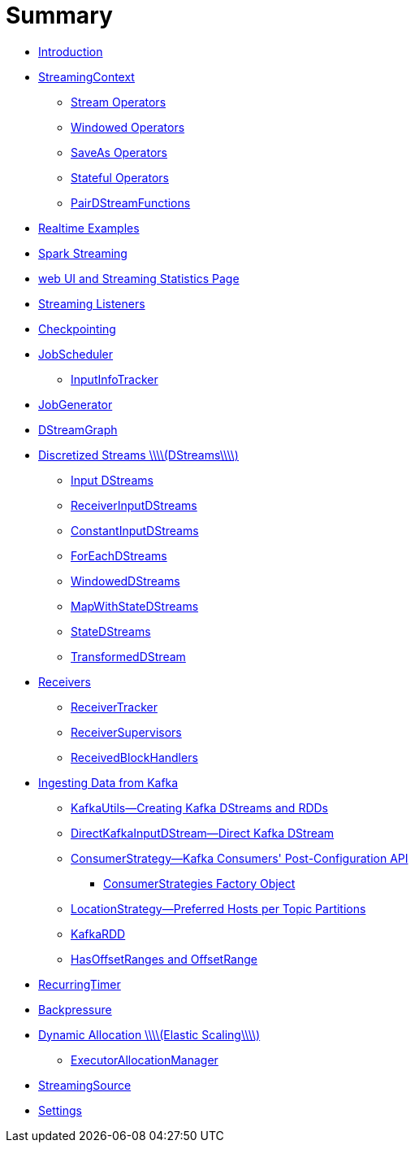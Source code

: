 = Summary

* link:book-intro.adoc[Introduction]
* link:spark-streaming-streamingcontext.adoc[StreamingContext]
** link:spark-streaming-operators.adoc[Stream Operators]
** link:spark-streaming-windowedoperators.adoc[Windowed Operators]
** link:spark-streaming-operators-saveas.adoc[SaveAs Operators]
** link:spark-streaming-operators-stateful.adoc[Stateful Operators]
** link:spark-streaming-PairDStreamFunctions.adoc[PairDStreamFunctions]
* link:realtime-examples.adoc[Realtime Examples]
* link:spark-streaming.adoc[Spark Streaming]
* link:spark-streaming-webui.adoc[web UI and Streaming Statistics Page]
* link:spark-streaming-streaminglisteners.adoc[Streaming Listeners]
* link:spark-streaming-checkpointing.adoc[Checkpointing]
* link:spark-streaming-jobscheduler.adoc[JobScheduler]
** link:spark-streaming-InputInfoTracker.adoc[InputInfoTracker]
* link:spark-streaming-jobgenerator.adoc[JobGenerator]
* link:spark-streaming-dstreamgraph.adoc[DStreamGraph]
* link:spark-streaming-dstreams.adoc[Discretized Streams \\\\(DStreams\\\\)]
** link:spark-streaming-inputdstreams.adoc[Input DStreams]
** link:spark-streaming-receiverinputdstreams.adoc[ReceiverInputDStreams]
** link:spark-streaming-constantinputdstreams.adoc[ConstantInputDStreams]
** link:spark-streaming-foreachdstreams.adoc[ForEachDStreams]
** link:spark-streaming-windoweddstreams.adoc[WindowedDStreams]
** link:spark-streaming-mapwithstatedstreams.adoc[MapWithStateDStreams]
** link:spark-streaming-statedstreams.adoc[StateDStreams]
** link:spark-streaming-transformeddstreams.adoc[TransformedDStream]
* link:spark-streaming-receivers.adoc[Receivers]
** link:spark-streaming-receivertracker.adoc[ReceiverTracker]
** link:spark-streaming-receiversupervisors.adoc[ReceiverSupervisors]
** link:spark-streaming-receivedblockhandlers.adoc[ReceivedBlockHandlers]
* link:spark-streaming-kafka.adoc[Ingesting Data from Kafka]
** link:spark-streaming-kafka-KafkaUtils.adoc[KafkaUtils—Creating Kafka DStreams and RDDs]
** link:spark-streaming-kafka-DirectKafkaInputDStream.adoc[DirectKafkaInputDStream—Direct Kafka DStream]
** link:spark-streaming-kafka-ConsumerStrategy.adoc[ConsumerStrategy—Kafka Consumers&apos; Post-Configuration API]
*** link:spark-streaming-kafka-ConsumerStrategies.adoc[ConsumerStrategies Factory Object]
** link:spark-streaming-kafka-LocationStrategy.adoc[LocationStrategy—Preferred Hosts per Topic Partitions]
** link:spark-streaming-kafka-KafkaRDD.adoc[KafkaRDD]
** link:spark-streaming-kafka-HasOffsetRanges.adoc[HasOffsetRanges and OffsetRange]
* link:spark-streaming-recurringtimer.adoc[RecurringTimer]
* link:spark-streaming-backpressure.adoc[Backpressure]
* link:spark-streaming-dynamic-allocation.adoc[Dynamic Allocation \\\\(Elastic Scaling\\\\)]
** link:spark-streaming-ExecutorAllocationManager.adoc[ExecutorAllocationManager]
* link:spark-streaming-StreamingSource.adoc[StreamingSource]
* link:spark-streaming-settings.adoc[Settings]


